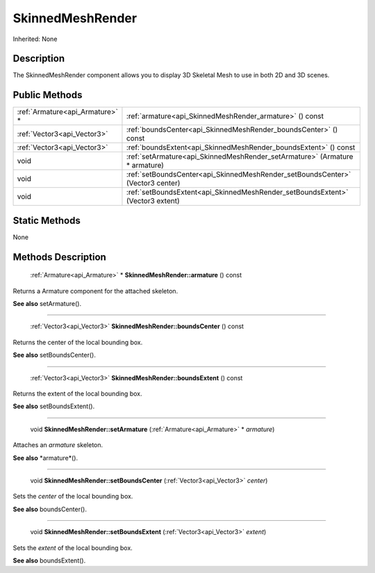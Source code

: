 .. _api_SkinnedMeshRender:

SkinnedMeshRender
=================

Inherited: None

.. _api_SkinnedMeshRender_description:

Description
-----------

The SkinnedMeshRender component allows you to display 3D Skeletal Mesh to use in both 2D and 3D scenes.



.. _api_SkinnedMeshRender_public:

Public Methods
--------------

+----------------------------------+---------------------------------------------------------------------------------+
|  :ref:`Armature<api_Armature>` * | :ref:`armature<api_SkinnedMeshRender_armature>` () const                        |
+----------------------------------+---------------------------------------------------------------------------------+
|      :ref:`Vector3<api_Vector3>` | :ref:`boundsCenter<api_SkinnedMeshRender_boundsCenter>` () const                |
+----------------------------------+---------------------------------------------------------------------------------+
|      :ref:`Vector3<api_Vector3>` | :ref:`boundsExtent<api_SkinnedMeshRender_boundsExtent>` () const                |
+----------------------------------+---------------------------------------------------------------------------------+
|                             void | :ref:`setArmature<api_SkinnedMeshRender_setArmature>` (Armature * armature)     |
+----------------------------------+---------------------------------------------------------------------------------+
|                             void | :ref:`setBoundsCenter<api_SkinnedMeshRender_setBoundsCenter>` (Vector3  center) |
+----------------------------------+---------------------------------------------------------------------------------+
|                             void | :ref:`setBoundsExtent<api_SkinnedMeshRender_setBoundsExtent>` (Vector3  extent) |
+----------------------------------+---------------------------------------------------------------------------------+



.. _api_SkinnedMeshRender_static:

Static Methods
--------------

None

.. _api_SkinnedMeshRender_methods:

Methods Description
-------------------

.. _api_SkinnedMeshRender_armature:

 :ref:`Armature<api_Armature>` * **SkinnedMeshRender::armature** () const

Returns a Armature component for the attached skeleton.

**See also** setArmature().

----

.. _api_SkinnedMeshRender_boundsCenter:

 :ref:`Vector3<api_Vector3>`  **SkinnedMeshRender::boundsCenter** () const

Returns the center of the local bounding box.

**See also** setBoundsCenter().

----

.. _api_SkinnedMeshRender_boundsExtent:

 :ref:`Vector3<api_Vector3>`  **SkinnedMeshRender::boundsExtent** () const

Returns the extent of the local bounding box.

**See also** setBoundsExtent().

----

.. _api_SkinnedMeshRender_setArmature:

 void **SkinnedMeshRender::setArmature** (:ref:`Armature<api_Armature>` * *armature*)

Attaches an *armature* skeleton.

**See also** *armature*().

----

.. _api_SkinnedMeshRender_setBoundsCenter:

 void **SkinnedMeshRender::setBoundsCenter** (:ref:`Vector3<api_Vector3>`  *center*)

Sets the *center* of the local bounding box.

**See also** boundsCenter().

----

.. _api_SkinnedMeshRender_setBoundsExtent:

 void **SkinnedMeshRender::setBoundsExtent** (:ref:`Vector3<api_Vector3>`  *extent*)

Sets the *extent* of the local bounding box.

**See also** boundsExtent().


